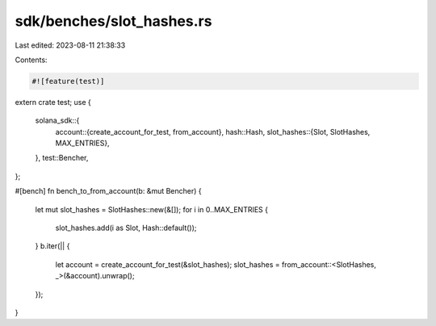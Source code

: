sdk/benches/slot_hashes.rs
==========================

Last edited: 2023-08-11 21:38:33

Contents:

.. code-block:: rs

    #![feature(test)]

extern crate test;
use {
    solana_sdk::{
        account::{create_account_for_test, from_account},
        hash::Hash,
        slot_hashes::{Slot, SlotHashes, MAX_ENTRIES},
    },
    test::Bencher,
};

#[bench]
fn bench_to_from_account(b: &mut Bencher) {
    let mut slot_hashes = SlotHashes::new(&[]);
    for i in 0..MAX_ENTRIES {
        slot_hashes.add(i as Slot, Hash::default());
    }
    b.iter(|| {
        let account = create_account_for_test(&slot_hashes);
        slot_hashes = from_account::<SlotHashes, _>(&account).unwrap();
    });
}


